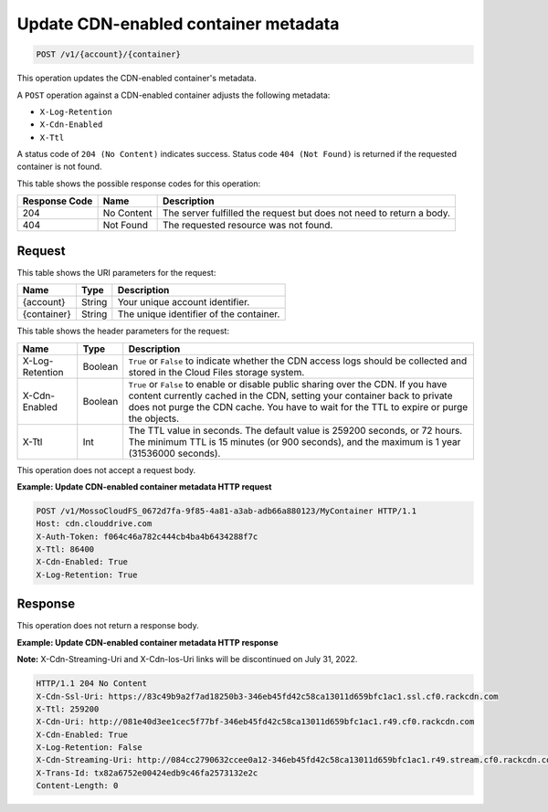 .. _update-cdn-enabled-container-metadata:

Update CDN-enabled container metadata
~~~~~~~~~~~~~~~~~~~~~~~~~~~~~~~~~~~~~

.. code::

    POST /v1/{account}/{container}

This operation updates the CDN-enabled container's metadata.

A ``POST`` operation against a CDN-enabled container adjusts the following
metadata:

* ``X-Log-Retention``
* ``X-Cdn-Enabled``
* ``X-Ttl``

A status code of ``204 (No Content)`` indicates success. Status code
``404 (Not Found)`` is returned if the requested container is not found.

This table shows the possible response codes for this operation:

+--------------------------+-------------------------+------------------------+
|Response Code             |Name                     |Description             |
+==========================+=========================+========================+
|204                       |No Content               |The server fulfilled the|
|                          |                         |request but does not    |
|                          |                         |need to return a body.  |
+--------------------------+-------------------------+------------------------+
|404                       |Not Found                |The requested resource  |
|                          |                         |was not found.          |
+--------------------------+-------------------------+------------------------+

Request
-------

This table shows the URI parameters for the request:

+--------------------------+-------------------------+------------------------+
|Name                      |Type                     |Description             |
+==========================+=========================+========================+
|{account}                 |String                   |Your unique account     |
|                          |                         |identifier.             |
+--------------------------+-------------------------+------------------------+
|{container}               |String                   |The unique identifier of|
|                          |                         |the container.          |
+--------------------------+-------------------------+------------------------+

This table shows the header parameters for the request:

+--------------------------+-------------------------+------------------------+
|Name                      |Type                     |Description             |
+==========================+=========================+========================+
|X-Log-Retention           |Boolean                  |``True`` or ``False`` to|
|                          |                         |indicate whether the CDN|
|                          |                         |access logs should be   |
|                          |                         |collected and stored in |
|                          |                         |the Cloud Files storage |
|                          |                         |system.                 |
+--------------------------+-------------------------+------------------------+
|X-Cdn-Enabled             |Boolean                  |``True`` or ``False`` to|
|                          |                         |enable or disable public|
|                          |                         |sharing over the CDN. If|
|                          |                         |you have content        |
|                          |                         |currently cached in the |
|                          |                         |CDN, setting your       |
|                          |                         |container back to       |
|                          |                         |private does not purge  |
|                          |                         |the CDN cache. You have |
|                          |                         |to wait for the TTL to  |
|                          |                         |expire or purge the     |
|                          |                         |objects.                |
+--------------------------+-------------------------+------------------------+
|X-Ttl                     |Int                      |The TTL value in        |
|                          |                         |seconds. The default    |
|                          |                         |value is 259200 seconds,|
|                          |                         |or 72 hours. The minimum|
|                          |                         |TTL is 15 minutes (or   |
|                          |                         |900 seconds), and the   |
|                          |                         |maximum is 1 year       |
|                          |                         |(31536000 seconds).     |
+--------------------------+-------------------------+------------------------+

This operation does not accept a request body.

**Example: Update CDN-enabled container metadata HTTP request**

.. code::

   POST /v1/MossoCloudFS_0672d7fa-9f85-4a81-a3ab-adb66a880123/MyContainer HTTP/1.1
   Host: cdn.clouddrive.com
   X-Auth-Token: f064c46a782c444cb4ba4b6434288f7c
   X-Ttl: 86400
   X-Cdn-Enabled: True
   X-Log-Retention: True

Response
--------

This operation does not return a response body.

**Example: Update CDN-enabled container metadata HTTP response**

**Note:** X-Cdn-Streaming-Uri and X-Cdn-Ios-Uri links will be discontinued on July 31, 2022. 

.. code::

   HTTP/1.1 204 No Content
   X-Cdn-Ssl-Uri: https://83c49b9a2f7ad18250b3-346eb45fd42c58ca13011d659bfc1ac1.ssl.cf0.rackcdn.com
   X-Ttl: 259200
   X-Cdn-Uri: http://081e40d3ee1cec5f77bf-346eb45fd42c58ca13011d659bfc1ac1.r49.cf0.rackcdn.com
   X-Cdn-Enabled: True
   X-Log-Retention: False
   X-Cdn-Streaming-Uri: http://084cc2790632ccee0a12-346eb45fd42c58ca13011d659bfc1ac1.r49.stream.cf0.rackcdn.com
   X-Trans-Id: tx82a6752e00424edb9c46fa2573132e2c
   Content-Length: 0
